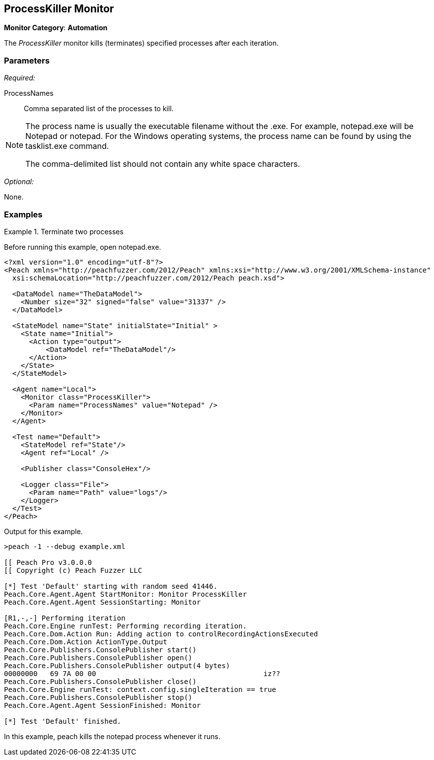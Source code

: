 <<<
[[Monitors_ProcessKiller]]
== ProcessKiller Monitor

*Monitor Category*: *Automation*

The _ProcessKiller_ monitor kills (terminates) specified processes after each iteration.

=== Parameters

_Required:_

ProcessNames::
    Comma separated list of the processes to kill.

[NOTE]
=======================================
The process name is usually the executable filename without the +.exe+. For example, +notepad.exe+ will
be +Notepad+ or +notepad+. For the Windows operating systems, the process name can be found by using
the +tasklist.exe+ command.

The comma-delimited list should not contain any white space characters.
=======================================

_Optional:_

None.

=== Examples

ifdef::peachug[]

.Terminate the +notepad+ and +mspaint+ processes whenever they run. +
====================

This parameter example is from a setup that terminates the notepad and the paint processes whenever they run.

[cols="2,4" options="header",halign="center"]
|==========================================================
|Parameter     |Value
|ProcessNames  |`notepad,mspaint`
|==========================================================
====================

endif::peachug[]


ifndef::peachug[]


.Terminate two processes
========================
Before running this example, open +notepad.exe+.

[source,xml]
----
<?xml version="1.0" encoding="utf-8"?>
<Peach xmlns="http://peachfuzzer.com/2012/Peach" xmlns:xsi="http://www.w3.org/2001/XMLSchema-instance"
  xsi:schemaLocation="http://peachfuzzer.com/2012/Peach peach.xsd">

  <DataModel name="TheDataModel">
    <Number size="32" signed="false" value="31337" />
  </DataModel>

  <StateModel name="State" initialState="Initial" >
    <State name="Initial">
      <Action type="output">
          <DataModel ref="TheDataModel"/>
      </Action>
    </State>
  </StateModel>

  <Agent name="Local">
    <Monitor class="ProcessKiller">
      <Param name="ProcessNames" value="Notepad" />
    </Monitor>
  </Agent>

  <Test name="Default">
    <StateModel ref="State"/>
    <Agent ref="Local" />

    <Publisher class="ConsoleHex"/>

    <Logger class="File">
      <Param name="Path" value="logs"/>
    </Logger>
  </Test>
</Peach>
----

Output for this example.

----
>peach -1 --debug example.xml

[[ Peach Pro v3.0.0.0
[[ Copyright (c) Peach Fuzzer LLC

[*] Test 'Default' starting with random seed 41446.
Peach.Core.Agent.Agent StartMonitor: Monitor ProcessKiller
Peach.Core.Agent.Agent SessionStarting: Monitor

[R1,-,-] Performing iteration
Peach.Core.Engine runTest: Performing recording iteration.
Peach.Core.Dom.Action Run: Adding action to controlRecordingActionsExecuted
Peach.Core.Dom.Action ActionType.Output
Peach.Core.Publishers.ConsolePublisher start()
Peach.Core.Publishers.ConsolePublisher open()
Peach.Core.Publishers.ConsolePublisher output(4 bytes)
00000000   69 7A 00 00                                        iz??
Peach.Core.Publishers.ConsolePublisher close()
Peach.Core.Engine runTest: context.config.singleIteration == true
Peach.Core.Publishers.ConsolePublisher stop()
Peach.Core.Agent.Agent SessionFinished: Monitor

[*] Test 'Default' finished.
----

In this example, peach kills the +notepad+ process whenever it runs.

========================

endif::peachug[]

